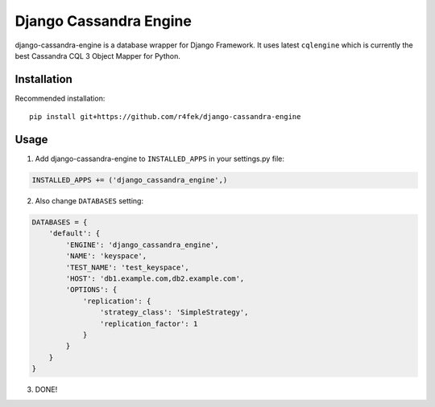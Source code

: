 Django Cassandra Engine
=======================

django-cassandra-engine is a database wrapper for Django Framework.
It uses latest ``cqlengine`` which is currently the best Cassandra CQL 3 Object Mapper for Python.

Installation
------------

Recommended installation::

  pip install git+https://github.com/r4fek/django-cassandra-engine
  

Usage
-----

1. Add django-cassandra-engine to ``INSTALLED_APPS`` in your settings.py file::

.. code:: python

   INSTALLED_APPS += ('django_cassandra_engine',)
   
2. Also change ``DATABASES`` setting:

.. code:: python

   DATABASES = {
       'default': {
           'ENGINE': 'django_cassandra_engine',
           'NAME': 'keyspace',
           'TEST_NAME': 'test_keyspace',
           'HOST': 'db1.example.com,db2.example.com',
           'OPTIONS': {
               'replication': {
                   'strategy_class': 'SimpleStrategy',
                   'replication_factor': 1
               }
           }
       }  
   }

3. DONE!
